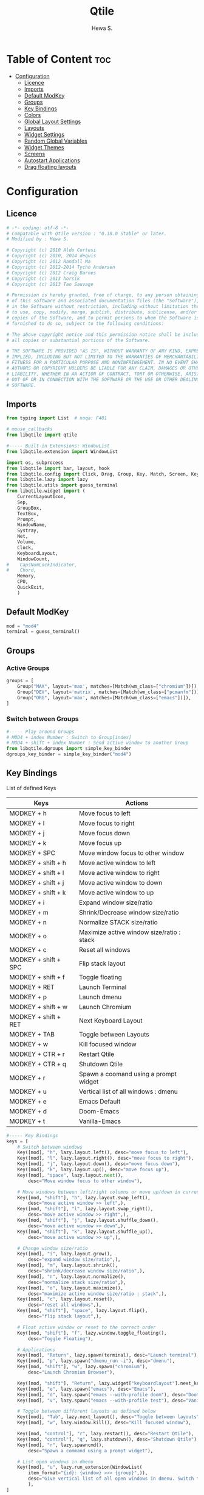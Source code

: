 #+TITLE: Qtile
#+AUTHOR: Hewa S.
#+DESCRIPTION: Qtile A full-featured, hackable tiling window manager written and configured in Python
#+LANGUAGE: en
#+PROPERTY: header-args:python :tangle ~/.config/qtile/config.py :results silent :tangle-mode (identity #o755)

* Table of Content :toc:
- [[#configuration][Configuration]]
  - [[#licence][Licence]]
  - [[#imports][Imports]]
  - [[#default-modkey][Default ModKey]]
  - [[#groups][Groups]]
  - [[#key-bindings][Key Bindings]]
  - [[#colors][Colors]]
  - [[#global-layout-settings][Global Layout Settings]]
  - [[#layouts][Layouts]]
  - [[#widget-settings][Widget Settings]]
  - [[#random-global-variables][Random Global Variables]]
  - [[#widget-themes][Widget Themes]]
  - [[#screens][Screens]]
  - [[#autostart-applications][Autostart Applications]]
  - [[#drag-floating-layouts][Drag floating layouts]]

* Configuration
** Licence
#+begin_src python
# -*- coding: utf-8 -*-
# Compatable with Qtile version : "0.18.0 Stable" or later.
# Modified by : Hewa S.

# Copyright (c) 2010 Aldo Cortesi
# Copyright (c) 2010, 2014 dequis
# Copyright (c) 2012 Randall Ma
# Copyright (c) 2012-2014 Tycho Andersen
# Copyright (c) 2012 Craig Barnes
# Copyright (c) 2013 horsik
# Copyright (c) 2013 Tao Sauvage

# Permission is hereby granted, free of charge, to any person obtaining a copy
# of this software and associated documentation files (the "Software"), to deal
# in the Software without restriction, including without limitation the rights
# to use, copy, modify, merge, publish, distribute, sublicense, and/or sell
# copies of the Software, and to permit persons to whom the Software is
# furnished to do so, subject to the following conditions:

# The above copyright notice and this permission notice shall be included in
# all copies or substantial portions of the Software.

# THE SOFTWARE IS PROVIDED "AS IS", WITHOUT WARRANTY OF ANY KIND, EXPRESS OR
# IMPLIED, INCLUDING BUT NOT LIMITED TO THE WARRANTIES OF MERCHANTABILITY,
# FITNESS FOR A PARTICULAR PURPOSE AND NONINFRINGEMENT. IN NO EVENT SHALL THE
# AUTHORS OR COPYRIGHT HOLDERS BE LIABLE FOR ANY CLAIM, DAMAGES OR OTHER
# LIABILITY, WHETHER IN AN ACTION OF CONTRACT, TORT OR OTHERWISE, ARISING FROM,
# OUT OF OR IN CONNECTION WITH THE SOFTWARE OR THE USE OR OTHER DEALINGS IN THE
# SOFTWARE.
#+end_src

** Imports
#+begin_comment
Mouse callbacks require qtile object from libqtile,
see [[http://docs.qtile.org/en/latest/_modules/libqtile/widget/base.html]]
#+end_comment
#+begin_src python
from typing import List  # noqa: F401

# mouse_callbacks
from libqtile import qtile

#----- Built-in Extensions: WindowList
from libqtile.extension import WindowList

import os, subprocess
from libqtile import bar, layout, hook
from libqtile.config import Click, Drag, Group, Key, Match, Screen, KeyChord
from libqtile.lazy import lazy
from libqtile.utils import guess_terminal
from libqtile.widget import (
    CurrentLayoutIcon,
    Sep,
    GroupBox,
    TextBox,
    Prompt,
    WindowName,
    Systray,
    Net,
    Volume,
    Clock,
    KeyboardLayout,
    WindowCount,
#    CapsNumLockIndicator,
#    Chord,
    Memory,
    CPU,
    QuickExit,
    )
#+end_src

** Default ModKey
#+begin_src python
mod = "mod4"
terminal = guess_terminal()
#+end_src

** Groups
*** Active Groups
#+begin_src python
groups = [
    Group("MAX", layout='max', matches=[Match(wm_class=["chromium"])]),
    Group("DEV", layout='matrix', matches=[Match(wm_class=["pcmanfm"])]),
    Group("ORG", layout='max', matches=[Match(wm_class=["emacs"])]),
]
#+end_src
*** Switch between Groups
#+begin_src python
#----- Play around Groups
# MOD4 + index Number : Switch to Group[index]
# MOD4 + shift + index Number : Send active window to another Group
from libqtile.dgroups import simple_key_binder
dgroups_key_binder = simple_key_binder("mod4")
#+end_src

** Key Bindings
List of defined Keys
| Keys                 | Actions                                   |
|----------------------+-------------------------------------------|
| MODKEY + h           | Move focus to left                        |
| MODKEY + l           | Move focus to right                       |
| MODKEY + j           | Move focus down                           |
| MODKEY + k           | Move focus up                             |
| MODKEY + SPC         | Move window focus to other window         |
| MODKEY + shift + h   | Move active window to left                |
| MODKEY + shift + l   | Move active window to right               |
| MODKEY + shift + j   | Move active window to down                |
| MODKEY + shift + k   | Move active window to up                  |
| MODKEY + i           | Expand window size/ratio                  |
| MODKEY + m           | Shrink/Decrease window size/ratio         |
| MODKEY + n           | Normalize STACK size/ratio                |
| MODKEY + o           | Maximize active window size/ratio : stack |
| MODKEY + c           | Reset all windows                         |
| MODKEY + shift + SPC | Flip stack layout                         |
| MODKEY + shift + f   | Toggle floating                           |
| MODKEY + RET         | Launch Terminal                           |
| MODKEY + p           | Launch dmenu                              |
| MODKEY + shift + w   | Launch Chromium                           |
| MODKEY + shift + RET | Next Keyboard Layout                      |
| MODKEY + TAB         | Toggle between Layouts                    |
| MODKEY + w           | Kill focused window                       |
| MODKEY + CTR + r     | Restart Qtile                             |
| MODKEY + CTR + q     | Shutdown Qtile                            |
| MODKEY + r           | Spawn a coomand using a prompt widget     |
| MODKEY + u           | Vertical list of all windows : dmenu      |
| MODKEY + e           | Emacs Default                             |
| MODKEY + d           | Doom-Emacs                                |
| MODKEY + t           | Vanilla-Emacs                         |
#+begin_src python
#----- Key Bindings
keys = [
    # Switch between windows
    Key([mod], "h", lazy.layout.left(), desc="move focus to left"),
    Key([mod], "l", lazy.layout.right(), desc="move focus to right"),
    Key([mod], "j", lazy.layout.down(), desc="move focus down"),
    Key([mod], "k", lazy.layout.up(), desc="move focus up"),
    Key([mod], "space", lazy.layout.next(),
        desc="Move window focus to other window"),

    # Move windows between left/right columns or move up/down in current stack.
    Key([mod, "shift"], "h", lazy.layout.swap_left(),
        desc="move active window >> left",),
    Key([mod, "shift"], "l", lazy.layout.swap_right(),
        desc="move active window >> right",),
    Key([mod, "shift"], "j", lazy.layout.shuffle_down(),
        desc="move active window >> down",),
    Key([mod, "shift"], "k", lazy.layout.shuffle_up(),
        desc="move active window >> up",),
    
    # Change window size/ratio
    Key([mod], "i", lazy.layout.grow(),
        desc="expand window size/ratio",),
    Key([mod], "m", lazy.layout.shrink(),
        desc="shrink/decrease window size/ratio",),
    Key([mod], "n", lazy.layout.normalize(),
        desc="normalize stack size/ratio",),
    Key([mod], "o", lazy.layout.maximize(),
        desc="maximize active window size/ratio : stack",),
    Key([mod], "c", lazy.layout.reset(),
        desc="reset all windows",),
    Key([mod, "shift"], "space", lazy.layout.flip(),
        desc="flip stack layout",),

    # Float active window or reset to the correct order
    Key([mod, "shift"], "f", lazy.window.toggle_floating(),
        desc="Toggle Floating"),

    # Applications
    Key([mod], "Return", lazy.spawn(terminal), desc="Launch terminal"),
    Key([mod], "p", lazy.spawn("dmenu_run -i"), desc="dmenu"),
    Key([mod, "shift"], "w", lazy.spawn("chromium"),
        desc="Launch Chromium Browser"),

    Key([mod, "shift"], "Return", lazy.widget["keyboardlayout"].next_keyboard(), desc="Next keyboard layout."),
    Key([mod], "e", lazy.spawn("emacs"), desc="Emacs"),
    Key([mod], "d", lazy.spawn("emacs --with-profile doom"), desc="Doom-Emacs"),
    Key([mod], "v", lazy.spawn("emacs --with-profile test"), desc="Vanilla-Emacs"),

    # Toggle between different layouts as defined below
    Key([mod], "Tab", lazy.next_layout(), desc="Toggle between layouts"),
    Key([mod], "w", lazy.window.kill(), desc="Kill focused window"),

    Key([mod, "control"], "r", lazy.restart(), desc="Restart Qtile"),
    Key([mod, "control"], "q", lazy.shutdown(), desc="Shutdown Qtile"),
    Key([mod], "r", lazy.spawncmd(),
        desc="Spawn a command using a prompt widget"),

    # List open windows in dmenu 
    Key([mod], "u", lazy.run_extension(WindowList(
        item_format="{id}: {window} >>> {group}",)),
        desc="Give vertical list of all open windows in dmenu. Switch to selected",
        ),
]
#+end_src

** Colors
#+begin_src python
#----- GLOBAL COLORZ, Yep ColorZ!
colorz = ("#282c34", #[0] Dark Panel BG
          "#2ABB9B", #[1] Green : Border Line >> Active Tab >> Group
          "#FFa400", #[2] Yellow: Inactive Group Names
          "#F22613", #[3] Red   : Active Group Names
          "#19B5FE", #[4] Blue  : Selected Group
          "#ff0000", #[5] light Red : Focused Window Border
          "#5aff00", #[6] Green : Normal Window Border
          )
#+end_src

** Global Layout Settings
+ Monad
#+begin_src python
layout_monad = {
    "border_focus": colorz[5],
    "border_normal": colorz[6],
    "border_width": 2,
    "margin": 2,
    "single_border_width": 2,
    "single_margin": 2,
    }
#+end_src
+ Floating
#+begin_src python
layout_flo = {
    "border_focus": colorz[5],
    "border_normal": colorz[6],
    "border_width": 2,
    "fullscreen_border_width": 2,
    }
#+end_src
+ Zoomy
#+begin_example
layout_zoomy = {
    "columnwidth": 200,
    "margin": 2,
    }
#+end_example
+ Matrix
  #+begin_src python
layout_matrix = {
    "border_focus": colorz[5],
    "border_normal": colorz[6],
    "border_width": 2,
    "margin": 2,
    }
#+end_src

** Layouts
#+begin_src python
layouts = [
    layout.MonadTall(**layout_monad,ratio=0.6),
    layout.MonadWide(**layout_monad),
    layout.Matrix(**layout_matrix),
    # layout.Zoomy(**layout_zoomy),
    layout.Max(),
    # layout.Columns(border_focus_stack='#d75f5f'),
    # Try more layouts by unleashing below layouts.
    # layout.Stack(num_stacks=2),
    # layout.Bsp(),
    # layout.RatioTile(),
    # layout.Tile(),
    # layout.TreeTab(),
    # layout.VerticalTile(),
]
#+end_src

** Widget Settings
#+begin_src python
#----- Widget Settings
widget_defaults = dict(
    font='San Francisco Display',
    fontsize=14,
    padding=3,
    background=colorz[0], #Panel Background
    )
#+end_src

** Random Global Variables
#+begin_src python
#----- Random Global Variables
#----- Custom Icon Path for CurrentlayoutIcon Widget
wd_icon = [os.path.expanduser("~/.config/qtile/icons")]

# Default File Manager
def open_fm():
    qtile.cmd_spawn('pcmanfm')
#+end_src

** Widget Themes
*** Widget Seperator
#+begin_src python
w_sep = {
    "background": colorz[0],
    "foreground": colorz[2],
    "linewidth":8,
    "size_percent":60,
    }
#+end_src
*** Widget GroupBox, This is not AGroupBox
  #+begin_src python
w_gbox = {
    "active": colorz[3],
    "block_highlight_text_color": colorz[4],
    "borderwidth": 2,
    "inactive": colorz[2],
    "this_current_screen_border": colorz[1],
    "this_screen_border": colorz[2],
    }
  #+end_src
*** Launcher
  #+begin_src python
w_prompt = {
    "cursor_color": colorz[3],
    "padding": 5,
    "prompt": "Start:   ",
    }
  #+end_src
*** NIC : Network Interfaces
  #+begin_src python
w_net = {
    "format": "{down} ↓↑ {up}",
    "interface": "wlx7cdd90399231",
    }
  #+end_src
*** Volume Widget
  #+begin_src python
w_vol = {
    "fmt": "🎧 {}",
    }
  #+end_src
*** Clock
  #+begin_src python
w_clock = {
    "format": "%d-%m-%Y %a %I:%M %p",
}
  #+end_src
*** Keyboard layouts
  #+begin_src python
w_key_l = {
    "configured_keyboards": ['us','de','iq ku_ara', 'ar'],
    "display_map": {"us":"EN",
                    "iq ku_ara":"KU",
                    "de":"DE",
                    "ar":"AR"},
}
  #+end_src
** Screens
#+begin_src python
screens = [
    Screen(
        top=bar.Bar(
            [
                CurrentLayoutIcon(custom_icon_paths=wd_icon),
                Sep(**w_sep),
                GroupBox(**w_gbox,),
                TextBox(text="🐸", fontsize="16", padding=5,),
                WindowCount(),
                Prompt(**w_prompt),
                WindowName(foreground=colorz[1]),
                TextBox(text="📂", fontsize="16", padding=5, mouse_callbacks={'Button1': open_fm},),
                Systray(icon_size=20),
                TextBox(text= "[", foreground= colorz[6], fontsize= 18,),
                Memory(),
                TextBox(text= "]", foreground= colorz[6], fontsize= 18,),
                TextBox(text= "[", foreground= colorz[4], fontsize= 18,),
                CPU(),
                TextBox(text= "]", foreground= colorz[4], fontsize= 18,),
                TextBox(text="[", foreground=colorz[2], fontsize=18,),
                Net(**w_net,),
                TextBox(text="]", foreground=colorz[2], fontsize=18,),
                TextBox(text= "[", foreground= colorz[4], fontsize= 18,),
                Volume(**w_vol),
                TextBox(text= "]", foreground= colorz[4], fontsize= 18,),
                TextBox(text= "[", foreground= colorz[3], fontsize= 18,),
                Clock(**w_clock),
                TextBox(text= "]", foreground= colorz[3], fontsize= 18,),
                TextBox(text= "[", foreground= colorz[1], fontsize= 18,),
                KeyboardLayout(**w_key_l),
                TextBox(text= "]", foreground= colorz[1], fontsize= 18,),

            ],
            24,
            #opacity=0.90,
        ),
    ),
]
#+end_src

** Autostart Applications
#+begin_src python
@hook.subscribe.startup_once
def autostart():
    home = os.path.expanduser('~/.config/qtile/autostart.sh')
    subprocess.call([home])
#+end_src

** Drag floating layouts
#+begin_comment
"dgroups_key_binder = None" should be commented out,
otherwise MOD+i[N] functionality does not work
#+end_comment
#+begin_src python
mouse = [
    Drag([mod], "Button1", lazy.window.set_position_floating(),
         start=lazy.window.get_position()),
    Drag([mod], "Button3", lazy.window.set_size_floating(),
         start=lazy.window.get_size()),
    Click([mod], "Button2", lazy.window.bring_to_front())
]

#dgroups_key_binder = None #HSK
dgroups_app_rules = []  # type: List
follow_mouse_focus = True
bring_front_click = False
cursor_warp = False
floating_layout = layout.Floating(**layout_flo, float_rules=[
    # Run the utility of `xprop` to see the wm class and name of an X client.
    ,*layout.Floating.default_float_rules,
    Match(wm_class='confirmreset'),  # gitk
    Match(wm_class='makebranch'),  # gitk
    Match(wm_class='maketag'),  # gitk
    Match(wm_class='ssh-askpass'),  # ssh-askpass
    Match(title='branchdialog'),  # gitk
    Match(title='pinentry'),  # GPG key password entry
    Match(wm_class='nm-connection-editor'),  # Network manager 
])
auto_fullscreen = True
focus_on_window_activation = "smart"
reconfigure_screens = True

# If things like steam games want to auto-minimize themselves when losing
# focus, should we respect this or not?
auto_minimize = True

# XXX: Gasp! We're lying here. In fact, nobody really uses or cares about this
# string besides java UI toolkits; you can see several discussions on the
# mailing lists, GitHub issues, and other WM documentation that suggest setting
# this string if your java app doesn't work correctly. We may as well just lie
# and say that we're a working one by default.
#
# We choose LG3D to maximize irony: it is a 3D non-reparenting WM written in
# java that happens to be on java's whitelist.
wmname = "LG3D"
#+end_src

